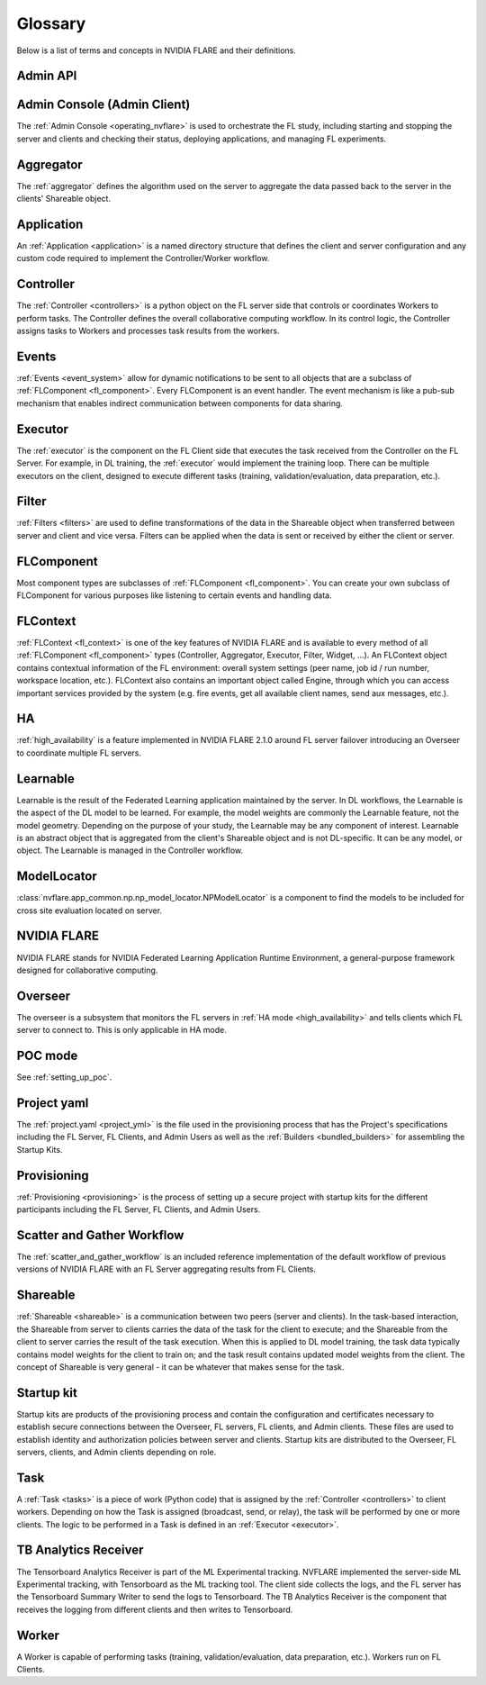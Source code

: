 .. _glossary:

########
Glossary
########
Below is a list of terms and concepts in NVIDIA FLARE and their definitions.

Admin API
=========

Admin Console (Admin Client)
============================
The :ref:`Admin Console <operating_nvflare>` is used to orchestrate the FL study, including starting and stopping the server
and clients and checking their status, deploying applications, and managing FL experiments.

Aggregator
==========
The :ref:`aggregator` defines the algorithm used on the server to aggregate the data passed back to the server in the
clients' Shareable object.

Application
===========
An :ref:`Application <application>` is a named directory structure that defines the client and server configuration
and any custom code required to implement the Controller/Worker workflow.

Controller
==========
The :ref:`Controller <controllers>` is a python object on the FL server side that controls or coordinates Workers
to perform tasks.  The Controller defines the overall collaborative computing workflow.  In its
control logic, the Controller assigns tasks to Workers and processes task results from the workers.

Events
======
:ref:`Events <event_system>` allow for dynamic notifications to be sent to all objects that are a subclass of
:ref:`FLComponent <fl_component>`. Every FLComponent is an event handler. The event mechanism is like a pub-sub mechanism
that enables indirect communication between components for data sharing.

Executor
========
The :ref:`executor` is the component on the FL Client side that executes the task received from the Controller on the FL Server. 
For example, in DL training, the :ref:`executor` would implement the training loop. There can be multiple executors on the
client, designed to execute different tasks (training, validation/evaluation, data preparation, etc.).

Filter
======
:ref:`Filters <filters>` are used to define transformations of the data in the Shareable object when transferred between server
and client and vice versa.  Filters can be applied when the data is sent or received by either the client or server.

FLComponent
===========
Most component types are subclasses of :ref:`FLComponent <fl_component>`. You can create your own subclass of
FLComponent for various purposes like listening to certain events and handling data.

FLContext
=========
:ref:`FLContext <fl_context>` is one of the key features of NVIDIA FLARE and is available to every method of all :ref:`FLComponent <fl_component>`
types (Controller, Aggregator, Executor, Filter, Widget, ...). An FLContext object contains contextual information
of the FL environment: overall system settings (peer name, job id / run number, workspace location, etc.). FLContext
also contains an important object called Engine, through which you can access important services provided by the
system (e.g. fire events, get all available client names, send aux messages, etc.).

HA
====
:ref:`high_availability` is a feature implemented in NVIDIA FLARE 2.1.0 around FL server failover introducing an Overseer
to coordinate multiple FL servers.

Learnable
=========
Learnable is the result of the Federated Learning application maintained by the server.  In DL workflows, the
Learnable is the aspect of the DL model to be learned.  For example, the model weights are commonly the Learnable
feature, not the model geometry.  Depending on the purpose of your study, the Learnable may be any component of interest.
Learnable is an abstract object that is aggregated from the client's Shareable object and is not DL-specific.  It
can be any model, or object.  The Learnable is managed in the Controller workflow.

ModelLocator
============
:class:`nvflare.app_common.np.np_model_locator.NPModelLocator` is a component to find the models to be included for cross site
evaluation located on server.

NVIDIA FLARE
============
NVIDIA FLARE stands for NVIDIA Federated Learning Application Runtime Environment, a general-purpose framework designed for
collaborative computing.

Overseer
========
The overseer is a subsystem that monitors the FL servers in :ref:`HA mode <high_availability>` and tells clients which FL
server to connect to. This is only applicable in HA mode.

POC mode
========
See :ref:`setting_up_poc`.

Project yaml
============
The :ref:`project.yaml <project_yml>` is the file used in the provisioning process that has the Project's specifications
including the FL Server, FL Clients, and Admin Users as well as the :ref:`Builders <bundled_builders>` for assembling the Startup Kits.

Provisioning
============
:ref:`Provisioning <provisioning>` is the process of setting up a secure project with startup kits for the different
participants including the FL Server, FL Clients, and Admin Users.

Scatter and Gather Workflow
===========================
The :ref:`scatter_and_gather_workflow` is an included reference implementation of the default workflow of previous versions
of NVIDIA FLARE with an FL Server aggregating results from FL Clients.

Shareable
=========
:ref:`Shareable <shareable>` is a communication between two peers (server and clients). In the task-based
interaction, the Shareable from server to clients carries the data of the task for the client to execute; and the
Shareable from the client to server carries the result of the task execution.  When this is applied to DL model
training, the task data typically contains model weights for the client to train on; and the task result contains
updated model weights from the client.  The concept of Shareable is very general - it can be whatever that makes
sense for the task.

Startup kit
===========
Startup kits are products of the provisioning process and contain the configuration and certificates necessary to establish
secure connections between the Overseer, FL servers, FL clients, and Admin clients. These files are used to establish identity
and authorization policies between server and clients.  Startup kits are distributed to the Overseer, FL servers, clients,
and Admin clients depending on role.

Task
====
A :ref:`Task <tasks>` is a piece of work (Python code) that is assigned by the :ref:`Controller <controllers>` to
client workers. Depending on how the Task is assigned (broadcast, send, or relay), the task will be performed by one
or more clients.  The logic to be performed in a Task is defined in an :ref:`Executor <executor>`.

TB Analytics Receiver
=====================
The Tensorboard Analytics Receiver is part of the ML Experimental tracking. NVFLARE implemented the
server-side ML Experimental tracking, with Tensorboard as the ML tracking tool. The client side collects the
logs, and the FL server has the Tensorboard Summary Writer to send the logs to Tensorboard. The TB Analytics Receiver is the component
that receives the logging from different clients and then writes to Tensorboard.

Worker
======
A Worker is capable of performing tasks (training, validation/evaluation, data preparation, etc.). Workers run on FL Clients.
